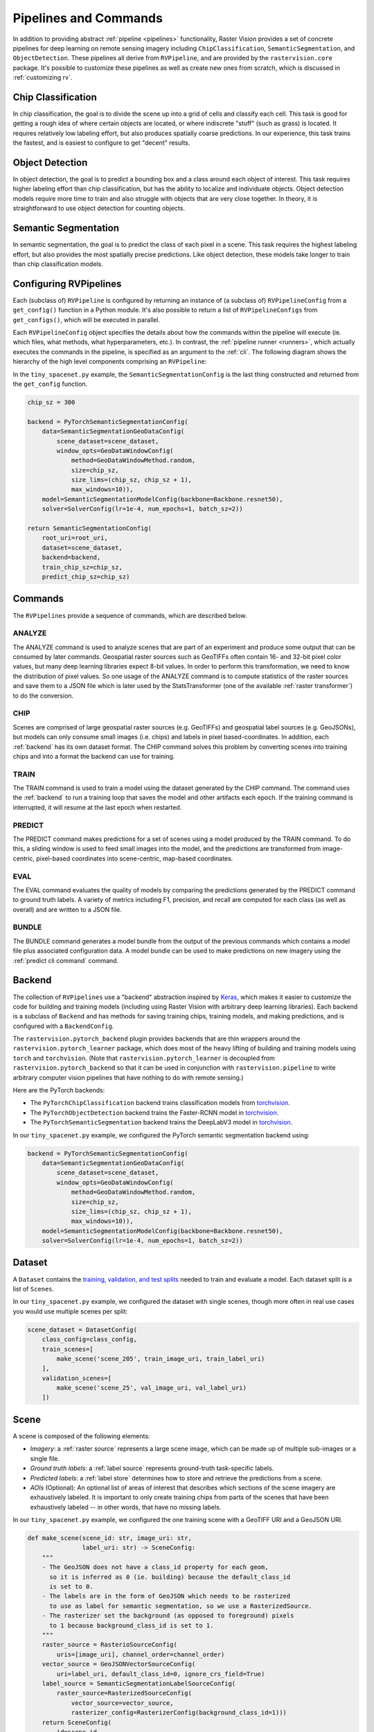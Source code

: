 .. _rv pipelines:

Pipelines and Commands
========================

In addition to providing abstract :ref:`pipeline <pipelines>` functionality, Raster Vision provides a set of concrete pipelines for deep learning on remote sensing imagery including ``ChipClassification``, ``SemanticSegmentation``, and ``ObjectDetection``. These pipelines all derive from ``RVPipeline``, and are provided by the ``rastervision.core`` package. It's possible to customize these pipelines as well as create new ones from scratch, which is discussed in :ref:`customizing rv`.

.. image:: img/cv-tasks.png
    :align: center

Chip Classification
--------------------

In chip classification, the goal is to divide the scene up into a grid of cells and classify each cell. This task is good for getting a rough idea of where certain objects are located, or where indiscrete "stuff" (such as grass) is located. It requires relatively low labeling effort, but also produces spatially coarse predictions. In our experience, this task trains the fastest, and is easiest to configure to get "decent" results.

Object Detection
-----------------

In object detection, the goal is to predict a bounding box and a class around each object of interest. This task requires higher labeling effort than chip classification, but has the ability to localize and individuate objects. Object detection models require more time to train and also struggle with objects that are very close together. In theory, it is straightforward to use object detection for counting objects.

Semantic Segmentation
-----------------------

In semantic segmentation, the goal is to predict the class of each pixel in a scene. This task requires the highest labeling effort, but also provides the most spatially precise predictions. Like object detection, these models take longer to train than chip classification models.

Configuring RVPipelines
-------------------------

Each (subclass of) ``RVPipeline`` is configured by returning an instance of (a subclass of) ``RVPipelineConfig`` from a ``get_config()`` function in a Python module. It's also possible to return a list of ``RVPipelineConfigs`` from ``get_configs()``, which will be executed in parallel.

Each ``RVPipelineConfig`` object specifies the details about how the commands within the pipeline will execute (ie. which files, what methods, what hyperparameters, etc.). In contrast, the :ref:`pipeline runner <runners>`, which actually executes the commands in the pipeline, is specified as an argument to the :ref:`cli`. The following diagram shows the hierarchy of the high level components comprising an ``RVPipeline``:

.. image:: img/rvpipeline-diagram.png
    :align: center

In the ``tiny_spacenet.py`` example, the ``SemanticSegmentationConfig`` is the last thing constructed and returned from the ``get_config`` function.

.. code-block:: python

    chip_sz = 300

    backend = PyTorchSemanticSegmentationConfig(
        data=SemanticSegmentationGeoDataConfig(
            scene_dataset=scene_dataset,
            window_opts=GeoDataWindowConfig(
                method=GeoDataWindowMethod.random,
                size=chip_sz,
                size_lims=(chip_sz, chip_sz + 1),
                max_windows=10)),
        model=SemanticSegmentationModelConfig(backbone=Backbone.resnet50),
        solver=SolverConfig(lr=1e-4, num_epochs=1, batch_sz=2))

    return SemanticSegmentationConfig(
        root_uri=root_uri,
        dataset=scene_dataset,
        backend=backend,
        train_chip_sz=chip_sz,
        predict_chip_sz=chip_sz)

.. seealso:: The :ref:`api ChipClassificationConfig`, :ref:`api ObjectDetectionConfig`, and :ref:`api SemanticSegmentationConfig` API docs have more information on configuring pipelines.

Commands
---------

The ``RVPipelines`` provide a sequence of commands, which are described below.

.. image:: img/rv-pipeline-overview.png
    :align: center

ANALYZE
^^^^^^^

The ANALYZE command is used to analyze scenes that are part of an experiment and produce some output that can be consumed by later commands. Geospatial raster sources such as GeoTIFFs often contain 16- and 32-bit pixel color values, but many deep learning libraries expect 8-bit values. In order to perform this transformation, we need to know the distribution of pixel values. So one usage of the ANALYZE command is to compute statistics of the raster sources and save them to a JSON file which is later used by the StatsTransformer (one of the available :ref:`raster transformer`) to do the conversion.

.. _chip command:

CHIP
^^^^

Scenes are comprised of large geospatial raster sources (e.g. GeoTIFFs) and geospatial label sources (e.g. GeoJSONs), but models can only consume small images (i.e. chips) and labels in pixel based-coordinates. In addition, each :ref:`backend` has its own dataset format. The CHIP command solves this problem by converting scenes into training chips and into a format the backend can use for training.

TRAIN
^^^^^

The TRAIN command is used to train a model using the dataset generated by the CHIP command. The command uses the :ref:`backend` to run a training loop that saves the model and other artifacts each epoch. If the training command is interrupted, it will resume at the last epoch when restarted.

.. _predict command:

PREDICT
^^^^^^^

The PREDICT command makes predictions for a set of scenes using a model produced by the TRAIN command. To do this, a sliding window is used to feed small images into the model, and the predictions are transformed from image-centric, pixel-based coordinates into scene-centric, map-based coordinates.

EVAL
^^^^

The EVAL command evaluates the quality of models by comparing the predictions generated by the PREDICT command to ground truth labels. A variety of metrics including F1, precision, and recall are computed for each class (as well as overall) and are written to a JSON file.

.. _bundle command:

BUNDLE
^^^^^^

The BUNDLE command generates a model bundle from the output of the previous commands which contains a model file plus associated configuration data. A model bundle can be used to make predictions on new imagery using the :ref:`predict cli command` command.

.. _backend:

Backend
--------

The collection of ``RVPipelines`` use a "backend" abstraction inspired by `Keras <https://keras.io/backend/>`_, which makes it easier to customize the code for building and training models (including using Raster Vision with arbitrary deep learning libraries).
Each backend is a subclass of ``Backend`` and has methods for saving training chips, training models, and making predictions, and is configured with a ``BackendConfig``.

The ``rastervision.pytorch_backend`` plugin provides backends that are thin wrappers around the ``rastervision.pytorch_learner`` package, which does most of the heavy lifting of building and training models using ``torch`` and ``torchvision``. (Note that ``rastervision.pytorch_learner`` is decoupled from ``rastervision.pytorch_backend`` so that it can be used in conjunction with ``rastervision.pipeline`` to write arbitrary computer vision pipelines that have nothing to do with remote sensing.)

Here are the PyTorch backends:

* The ``PyTorchChipClassification`` backend trains classification models from `torchvision <https://pytorch.org/docs/stable/torchvision/index.html>`_.
* The ``PyTorchObjectDetection`` backend trains the Faster-RCNN model in `torchvision <https://pytorch.org/docs/stable/torchvision/index.html>`_.
* The ``PyTorchSemanticSegmentation`` backend trains the DeepLabV3 model in `torchvision <https://pytorch.org/docs/stable/torchvision/index.html>`_.

In our ``tiny_spacenet.py`` example, we configured the PyTorch semantic segmentation backend using:

.. code-block:: python

    backend = PyTorchSemanticSegmentationConfig(
        data=SemanticSegmentationGeoDataConfig(
            scene_dataset=scene_dataset,
            window_opts=GeoDataWindowConfig(
                method=GeoDataWindowMethod.random,
                size=chip_sz,
                size_lims=(chip_sz, chip_sz + 1),
                max_windows=10)),
        model=SemanticSegmentationModelConfig(backbone=Backbone.resnet50),
        solver=SolverConfig(lr=1e-4, num_epochs=1, batch_sz=2))

.. seealso:: The :ref:`api rastervision.pytorch_backend` and :ref:`api rastervision.pytorch_learner` API docs have more information on configuring backends.

.. _dataset:

Dataset
--------

A ``Dataset`` contains the `training, validation, and test splits <https://en.wikipedia.org/wiki/Training,_test,_and_validation_sets>`_ needed to train and evaluate a model. Each dataset split is a list of ``Scenes``.

In our ``tiny_spacenet.py`` example, we configured the dataset with single scenes, though more often in real use cases you would use multiple scenes per split:

.. code-block:: python

    scene_dataset = DatasetConfig(
        class_config=class_config,
        train_scenes=[
            make_scene('scene_205', train_image_uri, train_label_uri)
        ],
        validation_scenes=[
            make_scene('scene_25', val_image_uri, val_label_uri)
        ])

.. seealso:: The :ref:`api DatasetConfig` API docs.

.. _scene:

Scene
-------

A scene is composed of the following elements:

* *Imagery*: a :ref:`raster source` represents a large scene image, which can be made up of multiple sub-images or a single file.
* *Ground truth labels*: a :ref:`label source` represents ground-truth task-specific labels.
* *Predicted labels*: a :ref:`label store` determines how to store and retrieve the predictions from a scene.
* *AOIs* (Optional): An optional list of areas of interest that describes which sections of the scene imagery are exhaustively labeled. It is important to only create training chips from parts of the scenes that have been exhaustively labeled -- in other words, that have no missing labels.

.. image:: img/scene-diagram.png
    :align: center

In our ``tiny_spacenet.py`` example, we configured the one training scene with a GeoTIFF URI and a GeoJSON URI.

.. code-block:: python

    def make_scene(scene_id: str, image_uri: str,
                   label_uri: str) -> SceneConfig:
        """
        - The GeoJSON does not have a class_id property for each geom,
          so it is inferred as 0 (ie. building) because the default_class_id
          is set to 0.
        - The labels are in the form of GeoJSON which needs to be rasterized
          to use as label for semantic segmentation, so we use a RasterizedSource.
        - The rasterizer set the background (as opposed to foreground) pixels
          to 1 because background_class_id is set to 1.
        """
        raster_source = RasterioSourceConfig(
            uris=[image_uri], channel_order=channel_order)
        vector_source = GeoJSONVectorSourceConfig(
            uri=label_uri, default_class_id=0, ignore_crs_field=True)
        label_source = SemanticSegmentationLabelSourceConfig(
            raster_source=RasterizedSourceConfig(
                vector_source=vector_source,
                rasterizer_config=RasterizerConfig(background_class_id=1)))
        return SceneConfig(
            id=scene_id,
            raster_source=raster_source,
            label_source=label_source)


.. seealso:: The :ref:`api SceneConfig` API docs.

.. _raster source:

RasterSource
------------

A ``RasterSource`` represents a source of raster data for a scene, and has subclasses for various data sources. They are used to retrieve small windows of raster data from larger scenes. You can also set a subset of channels (i.e. bands) that you want to use and their order. For example, satellite imagery often contains more than three channels, but pretrained models trained on datasets like Imagenet only support three (RGB) input channels. In order to cope with this situation, we can select three of the channels to utilize.

RasterioSource
^^^^^^^^^^^^^^^

Any images that can be read by `GDAL/Rasterio <https://www.gdal.org/formats_list.html>`_ can be handled by the ``RasterioSource``. This includes georeferenced imagery such as GeoTIFFs. If there are multiple image files that cover a single scene, you can pass the corresponding list of URIs, and read from the ``RasterSource`` as if it were a single stitched-together image.

The ``RasterioSource`` can also read non-georeferenced images such as ``.tif``, ``.png``, and ``.jpg`` files. This is useful for oblique drone imagery, biomedical imagery, and any other (potentially massive!) non-georeferenced images.

RasterizedSource
^^^^^^^^^^^^^^^^^

Semantic segmentation labels stored as polygons in a ``VectorSource`` can be rasterized and read using a ``RasterizedSource``. This is a slightly unusual use of a ``RasterSource`` as we're using it to read labels, and not images to use as input to a model.

.. seealso:: The :ref:`api RasterioSourceConfig` and :ref:`api RasterizedSourceConfig` API docs.

MultiRasterSource
^^^^^^^^^^^^^^^^^

A ``RasterSource`` that combines multiple sub-``RasterSources`` by concatenting their outputs along the channel dimension (assumed to be the last dimension). This may be used, for example, to get RGB channels of a scene from one file and the elevation map of the same scene from another file, and then concatenate them together.

.. seealso:: The :ref:`api MultiRasterSourceConfig` API docs.

.. _raster transformer:

RasterTransformer
---------------------

A ``RasterTransformer`` is a mechanism for transforming raw raster data into a form that is more suitable for being fed into a model.

StatsTransformer
^^^^^^^^^^^^^^^^^^

This transformer is used to convert non-uint8 values to uint8 using statistics computed by the :ref:`stats analyzer`.

.. seealso:: The :ref:`api StatsTransformerConfig` API docs.

CastTransformer
^^^^^^^^^^^^^^^^^^

This transformer is used to type-cast chips to a specific dtype. For example, to uint8.

.. seealso:: The :ref:`api CastTransformerConfig` API docs.

NanTransformer
^^^^^^^^^^^^^^^^^^

This transformer is used to remove NaN values from a float raster.

.. seealso:: The :ref:`api NanTransformerConfig` API docs.

ReclassTransformer
^^^^^^^^^^^^^^^^^^

This transformer is used to map labels in a label raster to different values.

.. seealso:: The :ref:`api ReclassTransformerConfig` API docs.

VectorSource
---------------

A ``VectorSource`` supports reading vector data like polygons and lines from various places. It is used by ``ObjectDetectionLabelSource`` and ``ChipClassificationLabelSource``, as well as the ``RasterizedSource`` (a type of ``RasterSource``).

GeoJSONVectorSource
^^^^^^^^^^^^^^^^^^^^

This vector source reads GeoJSON files.

.. seealso:: The :ref:`api GeoJSONVectorSourceConfig` API docs.

.. _label source:

LabelSource
------------

A ``LabelSource`` supports reading ground truth labels for a scene in the form of vectors or rasters.
There are subclasses for different tasks and data formats. They can be queried for the labels that lie within a window and are used for creating training chips, as well as providing ground truth labels for evaluation against validation scenes.

.. seealso:: The :ref:`api ChipClassificationLabelSourceConfig`, :ref:`api SemanticSegmentationLabelSourceConfig`, and :ref:`api ObjectDetectionLabelSourceConfig` API docs.

.. _label store:

LabelStore
^^^^^^^^^^

A ``LabelStore`` supports reading and writing predicted labels for a scene. There are subclasses for different tasks and data formats. They are used for saving predictions and then loading them during evaluation.

In the ``tiny_spacenet.py`` example, there is no explicit ``LabelStore`` configured on the validation scene, because it can be inferred from the type of ``RVPipelineConfig`` it is part of.
In the ISPRS Potsdam example, the following code is used to explicitly create a ``LabelStore`` that writes out the predictions in "RGB" format, where the color of each pixel represents the class, and predictions of class 0 (ie. car) are also written out as polygons.

.. code-block:: python

    label_store = SemanticSegmentationLabelStoreConfig(
        rgb=True, vector_output=[PolygonVectorOutputConfig(class_id=0)])

    scene = SceneConfig(
        id=id,
        raster_source=raster_source,
        label_source=label_source,
        label_store=label_store)

.. seealso:: The :ref:`api ChipClassificationGeoJSONStoreConfig`, :ref:`api SemanticSegmentationLabelStoreConfig`, and :ref:`api ObjectDetectionGeoJSONStoreConfig` API docs.

.. _analyzer:

Analyzers
---------

Analyzers are used to gather dataset-level statistics and metrics for use in downstream processes. Typically, you won't need to explicitly configure any.

.. _stats analyzer:

StatsAnalyzer
^^^^^^^^^^^^^^

Currently the only analyzer available is the ``StatsAnalyzer``, which determines the distribution of values over the imagery in order to normalize values to ``uint8`` values in a ``StatsTransformer``.

.. _evaluator:

Evaluators
----------

For each computer vision task, there is an evaluator that computes metrics for a trained model. It does this by measuring the discrepancy between ground truth and predicted labels for a set of validation scenes. Typically, you won't need to explicitly configure any.
